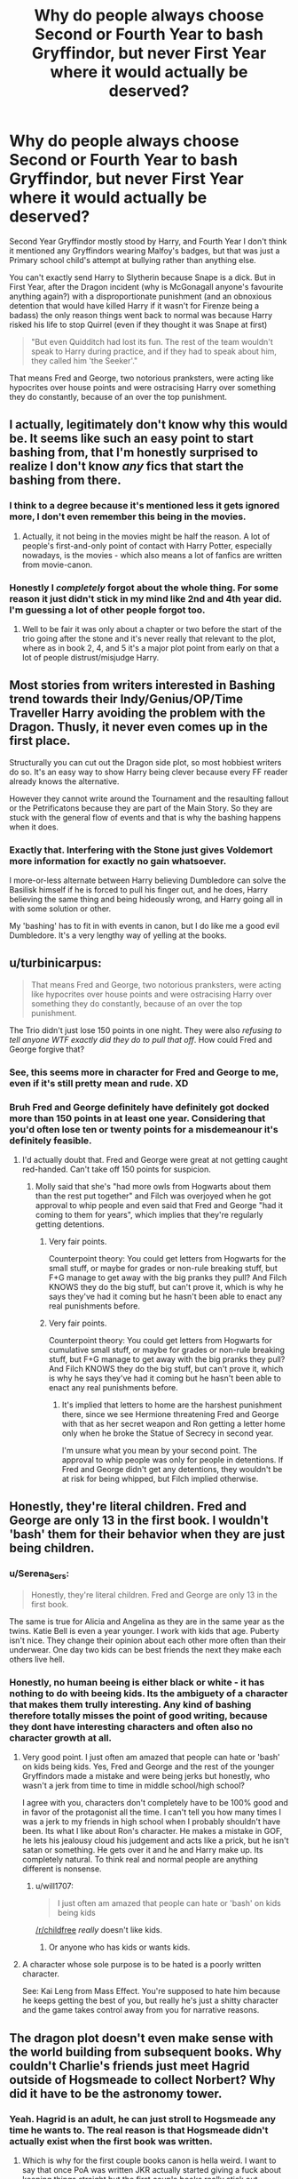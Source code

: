 #+TITLE: Why do people always choose Second or Fourth Year to bash Gryffindor, but never First Year where it would actually be deserved?

* Why do people always choose Second or Fourth Year to bash Gryffindor, but never First Year where it would actually be deserved?
:PROPERTIES:
:Author: LittenInAScarf
:Score: 317
:DateUnix: 1607588216.0
:DateShort: 2020-Dec-10
:FlairText: Discussion
:END:
Second Year Gryffindor mostly stood by Harry, and Fourth Year I don't think it mentioned any Gryffindors wearing Malfoy's badges, but that was just a Primary school child's attempt at bullying rather than anything else.

You can't exactly send Harry to Slytherin because Snape is a dick. But in First Year, after the Dragon incident (why is McGonagall anyone's favourite anything again?) with a disproportionate punishment (and an obnoxious detention that would have killed Harry if it wasn't for Firenze being a badass) the only reason things went back to normal was because Harry risked his life to stop Quirrel (even if they thought it was Snape at first)

#+begin_quote
  "But even Quidditch had lost its fun. The rest of the team wouldn't speak to Harry during practice, and if they had to speak about him, they called him 'the Seeker'."
#+end_quote

That means Fred and George, two notorious pranksters, were acting like hypocrites over house points and were ostracising Harry over something they do constantly, because of an over the top punishment.


** I actually, legitimately don't know why this would be. It seems like such an easy point to start bashing from, that I'm honestly surprised to realize I don't know /any/ fics that start the bashing from there.
:PROPERTIES:
:Author: PsiGuy60
:Score: 91
:DateUnix: 1607598055.0
:DateShort: 2020-Dec-10
:END:

*** I think to a degree because it's mentioned less it gets ignored more, I don't even remember this being in the movies.
:PROPERTIES:
:Author: Pedantic_Squirrel
:Score: 50
:DateUnix: 1607606634.0
:DateShort: 2020-Dec-10
:END:

**** Actually, it not being in the movies might be half the reason. A lot of people's first-and-only point of contact with Harry Potter, especially nowadays, is the movies - which also means a lot of fanfics are written from movie-canon.
:PROPERTIES:
:Author: PsiGuy60
:Score: 60
:DateUnix: 1607611115.0
:DateShort: 2020-Dec-10
:END:


*** Honestly I /completely/ forgot about the whole thing. For some reason it just didn't stick in my mind like 2nd and 4th year did. I'm guessing a lot of other people forgot too.
:PROPERTIES:
:Author: Comtesse_Kamilia
:Score: 13
:DateUnix: 1607622792.0
:DateShort: 2020-Dec-10
:END:

**** Well to be fair it was only about a chapter or two before the start of the trio going after the stone and it's never really that relevant to the plot, where as in book 2, 4, and 5 it's a major plot point from early on that a lot of people distrust/misjudge Harry.
:PROPERTIES:
:Author: dancortens
:Score: 11
:DateUnix: 1607639525.0
:DateShort: 2020-Dec-11
:END:


** Most stories from writers interested in Bashing trend towards their Indy/Genius/OP/Time Traveller Harry avoiding the problem with the Dragon. Thusly, it never even comes up in the first place.

Structurally you can cut out the Dragon side plot, so most hobbiest writers do so. It's an easy way to show Harry being clever because every FF reader already knows the alternative.

However they cannot write around the Tournament and the resaulting fallout or the Petrificatons because they are part of the Main Story. So they are stuck with the general flow of events and that is why the bashing happens when it does.
:PROPERTIES:
:Author: Faeriniel
:Score: 51
:DateUnix: 1607604318.0
:DateShort: 2020-Dec-10
:END:

*** Exactly that. Interfering with the Stone just gives Voldemort more information for exactly no gain whatsoever.

I more-or-less alternate between Harry believing Dumbledore can solve the Basilisk himself if he is forced to pull his finger out, and he does, Harry believing the same thing and being hideously wrong, and Harry going all in with some solution or other.

My 'bashing' has to fit in with events in canon, but I do like me a good evil Dumbledore. It's a very lengthy way of yelling at the books.
:PROPERTIES:
:Author: SMTRodent
:Score: 13
:DateUnix: 1607608054.0
:DateShort: 2020-Dec-10
:END:


** u/turbinicarpus:
#+begin_quote
  That means Fred and George, two notorious pranksters, were acting like hypocrites over house points and were ostracising Harry over something they do constantly, because of an over the top punishment.
#+end_quote

The Trio didn't just lose 150 points in one night. They were also /refusing to tell anyone WTF exactly did they do to pull that off/. How could Fred and George forgive that?
:PROPERTIES:
:Author: turbinicarpus
:Score: 84
:DateUnix: 1607603591.0
:DateShort: 2020-Dec-10
:END:

*** See, this seems more in character for Fred and George to me, even if it's still pretty mean and rude. XD
:PROPERTIES:
:Author: Dreamer_Of_Time
:Score: 58
:DateUnix: 1607604013.0
:DateShort: 2020-Dec-10
:END:


*** Bruh Fred and George definitely have definitely got docked more than 150 points in at least one year. Considering that you'd often lose ten or twenty points for a misdemeanour it's definitely feasible.
:PROPERTIES:
:Author: RoyalAct4
:Score: 22
:DateUnix: 1607606999.0
:DateShort: 2020-Dec-10
:END:

**** I'd actually doubt that. Fred and George were great at not getting caught red-handed. Can't take off 150 points for suspicion.
:PROPERTIES:
:Author: Lemurians
:Score: 24
:DateUnix: 1607614331.0
:DateShort: 2020-Dec-10
:END:

***** Molly said that she's "had more owls from Hogwarts about them than the rest put together" and Filch was overjoyed when he got approval to whip people and even said that Fred and George "had it coming to them for years", which implies that they're regularly getting detentions.
:PROPERTIES:
:Author: Why634
:Score: 20
:DateUnix: 1607620843.0
:DateShort: 2020-Dec-10
:END:

****** Very fair points.

Counterpoint theory: You could get letters from Hogwarts for the small stuff, or maybe for grades or non-rule breaking stuff, but F+G manage to get away with the big pranks they pull? And Filch KNOWS they do the big stuff, but can't prove it, which is why he says they've had it coming but he hasn't been able to enact any real punishments before.
:PROPERTIES:
:Author: justaprimer
:Score: 6
:DateUnix: 1607625905.0
:DateShort: 2020-Dec-10
:END:


****** Very fair points.

Counterpoint theory: You could get letters from Hogwarts for cumulative small stuff, or maybe for grades or non-rule breaking stuff, but F+G manage to get away with the big pranks they pull? And Filch KNOWS they do the big stuff, but can't prove it, which is why he says they've had it coming but he hasn't been able to enact any real punishments before.
:PROPERTIES:
:Author: justaprimer
:Score: 3
:DateUnix: 1607625968.0
:DateShort: 2020-Dec-10
:END:

******* It's implied that letters to home are the harshest punishment there, since we see Hermione threatening Fred and George with that as her secret weapon and Ron getting a letter home only when he broke the Statue of Secrecy in second year.

I'm unsure what you mean by your second point. The approval to whip people was only for people in detentions. If Fred and George didn't get any detentions, they wouldn't be at risk for being whipped, but Filch implied otherwise.
:PROPERTIES:
:Author: Why634
:Score: 4
:DateUnix: 1607741484.0
:DateShort: 2020-Dec-12
:END:


** Honestly, they're literal children. Fred and George are only 13 in the first book. I wouldn't 'bash' them for their behavior when they are just being children.
:PROPERTIES:
:Author: Invincible_Reason
:Score: 158
:DateUnix: 1607592485.0
:DateShort: 2020-Dec-10
:END:

*** u/Serena_Sers:
#+begin_quote
  Honestly, they're literal children. Fred and George are only 13 in the first book.
#+end_quote

The same is true for Alicia and Angelina as they are in the same year as the twins. Katie Bell is even a year younger. I work with kids that age. Puberty isn't nice. They change their opinion about each other more often than their underwear. One day two kids can be best friends the next they make each others live hell.
:PROPERTIES:
:Author: Serena_Sers
:Score: 83
:DateUnix: 1607604535.0
:DateShort: 2020-Dec-10
:END:


*** Honestly, no human beeing is either black or white - it has nothing to do with beeing kids. Its the ambiguety of a character that makes them trully interesting. Any kind of bashing therefore totally misses the point of good writing, because they dont have interesting characters and often also no character growth at all.
:PROPERTIES:
:Author: Luminur
:Score: 73
:DateUnix: 1607593247.0
:DateShort: 2020-Dec-10
:END:

**** Very good point. I just often am amazed that people can hate or 'bash' on kids being kids. Yes, Fred and George and the rest of the younger Gryffindors made a mistake and were being jerks but honestly, who wasn't a jerk from time to time in middle school/high school?

I agree with you, characters don't completely have to be 100% good and in favor of the protagonist all the time. I can't tell you how many times I was a jerk to my friends in high school when I probably shouldn't have been. Its what I like about Ron's character. He makes a mistake in GOF, he lets his jealousy cloud his judgement and acts like a prick, but he isn't satan or something. He gets over it and he and Harry make up. Its completely natural. To think real and normal people are anything different is nonsense.
:PROPERTIES:
:Author: Invincible_Reason
:Score: 49
:DateUnix: 1607593600.0
:DateShort: 2020-Dec-10
:END:

***** u/will1707:
#+begin_quote
  I just often am amazed that people can hate or 'bash' on kids being kids
#+end_quote

[[/r/childfree]] /really/ doesn't like kids.
:PROPERTIES:
:Author: will1707
:Score: 26
:DateUnix: 1607602346.0
:DateShort: 2020-Dec-10
:END:

****** Or anyone who has kids or wants kids.
:PROPERTIES:
:Author: CryptidGrimnoir
:Score: 6
:DateUnix: 1607624294.0
:DateShort: 2020-Dec-10
:END:


**** A character whose sole purpose is to be hated is a poorly written character.

See: Kai Leng from Mass Effect. You're supposed to hate him because he keeps getting the best of you, but really he's just a shitty character and the game takes control away from you for narrative reasons.
:PROPERTIES:
:Author: Poonchow
:Score: 2
:DateUnix: 1607669434.0
:DateShort: 2020-Dec-11
:END:


** The dragon plot doesn't even make sense with the world building from subsequent books. Why couldn't Charlie's friends just meet Hagrid outside of Hogsmeade to collect Norbert? Why did it have to be the astronomy tower.
:PROPERTIES:
:Author: HailMahi
:Score: 17
:DateUnix: 1607614320.0
:DateShort: 2020-Dec-10
:END:

*** Yeah. Hagrid is an adult, he can just stroll to Hogsmeade any time he wants to. The real reason is that Hogsmeade didn't actually exist when the first book was written.
:PROPERTIES:
:Author: robobreasts
:Score: 19
:DateUnix: 1607624276.0
:DateShort: 2020-Dec-10
:END:

**** Which is why for the first couple books canon is hella weird. I want to say that once PoA was written JKR actually started giving a fuck about keeping things straight but the first couple books really stick out compared to the rest.

Hell, honestly if you look at the first book it's a little obvious that JKR really just meant it as a one-off and not a complete series.
:PROPERTIES:
:Author: porygonzguy
:Score: 12
:DateUnix: 1607627297.0
:DateShort: 2020-Dec-10
:END:

***** I don't think it's just the earlier books. There are many contradictions, like her saying Dumbledore was 150 even though he was born in 1881 or saying that Hermione was the only student to have ever received a time-turner and implying that there's no such thing as self-studying O.W.L.s even though Percy, Bill, and Barty Crouch Jr all got 12 O.W.L.s.
:PROPERTIES:
:Author: Why634
:Score: 11
:DateUnix: 1607630410.0
:DateShort: 2020-Dec-10
:END:


** I think it's because the other two are more memorable. Second year because of the whole parseltongue thing and fourth year because Ron doesn't believe Harry. I completely forgot that something similar happens in first year. I assume most people don't reread the entire series before writing their fanfic, so they probably just forgot.
:PROPERTIES:
:Author: RobinEgberts
:Score: 31
:DateUnix: 1607600999.0
:DateShort: 2020-Dec-10
:END:

*** Ding ding. A lot of people don't reread the series at all, or rewatch the movies since it's less time consuming.
:PROPERTIES:
:Author: Piekage12
:Score: 15
:DateUnix: 1607602590.0
:DateShort: 2020-Dec-10
:END:

**** Yeah, and this also doesn't happen in the movies. I'm pretty sure they just get detention, the point lose and ostracizing was cut for time I believe
:PROPERTIES:
:Author: become-a-banshee
:Score: 8
:DateUnix: 1607609281.0
:DateShort: 2020-Dec-10
:END:

***** There was still the point loss, but the ostracizing was cut, to be fair though their interactions in the movies were almost exclusively with each other and they had limited time, so it is understandable that they decided to cut it since it doesn't actually have many repercussions on character development or on the main storyline, though I am still annoyed that they cut the potion challenge and the Troll cameo at the end.
:PROPERTIES:
:Author: JOKERRule
:Score: 7
:DateUnix: 1607612668.0
:DateShort: 2020-Dec-10
:END:

****** Yeah, the Troll was a the last moment for you to put together it was going to be Quirrell on the next room. Harry Potter books at their heart were mystery books and all good mystery books should be solvable even of the chance is very small
:PROPERTIES:
:Author: become-a-banshee
:Score: 7
:DateUnix: 1607613140.0
:DateShort: 2020-Dec-10
:END:


** The best explanation I've heard for McGonagall's behavior that night is that when she sees a little James Potter clone and his friends running around after curfew and pranking Slytherins, starting his troublemaking even younger than Potter Sr., she has Maurader flashbacks and tries to cut the whole nonsense off at the knees.

Which is not to justify her behavior. She reacted to what she /thought/ she saw instead of investigating what was actually there. She essentially committed the same sin as Snape, seeing Harry as a substitute for his father instead of a person in his own right.

Going by this explanation, and assuming 50 points each is wildly out of proportion for breaking curfew, I think it's reasonable for the other students to assume they did something /horrifying/ that they won't admit to. When you're 13 and you think your classmate did something too awful to talk about, well, ostracism is rational, if immature.

So there's some room for bashing, at least Percy and the twins should have known their brother better, but overall this is less unreasonable than the school's reaction in 2nd, 4th, and 5th year.
:PROPERTIES:
:Author: RookRider
:Score: 13
:DateUnix: 1607625972.0
:DateShort: 2020-Dec-10
:END:

*** u/Why634:
#+begin_quote
  at least Percy and the twins should have known their brother better
#+end_quote

Ron wasn't involved.
:PROPERTIES:
:Author: Why634
:Score: 4
:DateUnix: 1607629880.0
:DateShort: 2020-Dec-10
:END:

**** He was in hospital with a mysterious illness, which they might have reasonably guessed was related. Actually that could be an extra reason for ostracism, if Harry/Hermione had got Ron injured.
:PROPERTIES:
:Author: davidwelch158
:Score: 3
:DateUnix: 1607641105.0
:DateShort: 2020-Dec-11
:END:


**** ...damn, you're right. It's been too long since I read canon.
:PROPERTIES:
:Author: RookRider
:Score: 1
:DateUnix: 1607645444.0
:DateShort: 2020-Dec-11
:END:


** i mean, Fred and George never lost 150 points in one night. plus the trio refused to tell anyone.

about the punishment: i always assumed that McGonagall suspected that the whole dragon thing was true and had gotten some sort of proof, hence the massive point loss and detention. it makes more sense that way.
:PROPERTIES:
:Author: trichstersongs
:Score: 14
:DateUnix: 1607606260.0
:DateShort: 2020-Dec-10
:END:

*** The detention in the forest at night makes zero sense, at all, ever. Eleven and sent to the /forbidden forest/ to find something /killing unicorns?/ Yeah, no.
:PROPERTIES:
:Author: hrmdurr
:Score: 22
:DateUnix: 1607607513.0
:DateShort: 2020-Dec-10
:END:

**** sorry, my above comment wasn't clear enough- the nature of the detention makes no sense at all, and i agree with you completely! it's the point loss and the fact that they were given detention which makes sense
:PROPERTIES:
:Author: trichstersongs
:Score: 2
:DateUnix: 1607609500.0
:DateShort: 2020-Dec-10
:END:


**** u/SMTRodent:
#+begin_quote
  (why is McGonagall anyone's favourite anything again?)
#+end_quote
:PROPERTIES:
:Author: SMTRodent
:Score: 7
:DateUnix: 1607608101.0
:DateShort: 2020-Dec-10
:END:


*** I think she would actually have been more lenient if she suspected the dragon thing, cuz I really was Hagrid's fault and they working to not him arrested.

I think the point was so great because to her it seemed like the Trio worked to trick Draco out at night for an unknown reason (she was teaching during the whole Mauraders try to kill Snape event). Then Draco is out trying to get in trouble and Neville falls into the whole thing which really he shouldn't have had 50 pts away but suppose she can't take from Draco and not Neville, especially with Lucius on the Board of Governors.

So up late, running around the castle (we currently has a deadly corridor), tricking others to do the same and then not telling her the reason so she has to assume the worst
:PROPERTIES:
:Author: become-a-banshee
:Score: 12
:DateUnix: 1607609645.0
:DateShort: 2020-Dec-10
:END:


** Don't know why that is, but I would like to see some stories that explore that time, with some of the Gryffindors finding about that Norbet really did exist and feeling bad for how they treated Harry.
:PROPERTIES:
:Author: Call0013
:Score: 12
:DateUnix: 1607595367.0
:DateShort: 2020-Dec-10
:END:


** Losing 150 points for staying up late is a bit too much in my opinion, but I also wonder if that's what prompted Dumbledore to give 160 extra points at the end of the year
:PROPERTIES:
:Author: Fyreshield
:Score: 18
:DateUnix: 1607602927.0
:DateShort: 2020-Dec-10
:END:

*** They didn't lose 150 points just for staying late, McGonnagall thought Harry and Hermione created a story about a smuggled Dragon to "trap" Draco out of his House after curfew, while Neville was just an innocent victim that also heard the lie. Plotting to put another student in trouble is pretty much opposed to everything Gryffindor is supposed to stand for, hence why she took so many points from Harry and Hermione, as for Neville and Draco they got the same punishment for the sake of "fairness".

But to be honest, Rowling probably just wanted to have Harry experiment some hardship by being shunned by his House, and pulled an explanation out of her ass to justify the massive loss of points.
:PROPERTIES:
:Author: PlusMortgage
:Score: 26
:DateUnix: 1607613609.0
:DateShort: 2020-Dec-10
:END:


*** Honestly probably
:PROPERTIES:
:Author: SpiritRiddle
:Score: 6
:DateUnix: 1607604983.0
:DateShort: 2020-Dec-10
:END:


** u/SMTRodent:
#+begin_quote
  after the Dragon incident (why is McGonagall anyone's favourite anything again?)
#+end_quote

Fifty points each from the Gryffindors, twenty from Malfoy who was both out after curfew and she thought he was lying too.

Yeah. I wrote one where Harry didn't forgive the team at all or move on and it was cathartic. Not good enough to post, sadly.
:PROPERTIES:
:Author: SMTRodent
:Score: 12
:DateUnix: 1607607763.0
:DateShort: 2020-Dec-10
:END:

*** I'd love to read that.
:PROPERTIES:
:Score: 6
:DateUnix: 1607617891.0
:DateShort: 2020-Dec-10
:END:


*** You should post it anyway I'd love to read it
:PROPERTIES:
:Author: sailorhellblazer
:Score: 3
:DateUnix: 1607991120.0
:DateShort: 2020-Dec-15
:END:

**** It's buried in an unfinished longfic and I'm posting something else right now. Honestly, the idea of even going and looking for /which/ longfic makes me feel tired. But thanks for the encouragement anyway; if it had been 'done' and I was merely hesitant, that would have pushed me to post, probably.
:PROPERTIES:
:Author: SMTRodent
:Score: 2
:DateUnix: 1607991238.0
:DateShort: 2020-Dec-15
:END:


** I suppose it depends on how far you define bashing. So I'll just assume standard Harry going against Gryffindor.

Personally, I would use fourth year if I wanted to have Harry separate from Gryffindor. It has the context advantage of everything that happened prior has happened. You could essentially have Harry think to himself, this is the third time in four years a portion of Gryffindor turned against me and the second in four that a majority is against me. (For fourth year most of the Gryffindor being against Harry was after his name came out and before the first task.)

Second year I do agree, the majority of Gryffindor didn't actively turn against him. That being said I do recall that at least a portion did.

First year. Your points here are valid but you need to remember context. Harry just came off of 11yrs of abuse, and thrust into the spotlight. He's (in theory) at least somewhat used to how people are treating him here. Gryffindor was the first major group that accepted him, but them turning during first year verses fourth after he's understood what the group really means and has been in the group for a significant period of time (I'd argue ever since second year as it was a minority that turned for Parseltongue) really wasn't as impactful.
:PROPERTIES:
:Author: Z_Man3213
:Score: 8
:DateUnix: 1607608587.0
:DateShort: 2020-Dec-10
:END:


** Yeah, that incident with McGonagall made me die inside a little. Like, who the hell takes a hundred and fifty points from their own House (fifty apiece) for being out pas curfew, while taking only twenty points from the rival House???
:PROPERTIES:
:Author: CyberWolfWrites
:Score: 4
:DateUnix: 1607668529.0
:DateShort: 2020-Dec-11
:END:


** Four year was the messier book.
:PROPERTIES:
:Author: SavingsPhotograph724
:Score: 6
:DateUnix: 1607600974.0
:DateShort: 2020-Dec-10
:END:


** I'm sure there's alot of fanfic writers who haven't read the books, and as far as I can recall Harry becoming a social pariah amongst the Gryffindors doesn't happen in the film adaptation of The Philosopher's Stone.
:PROPERTIES:
:Author: EloImFizzy
:Score: 3
:DateUnix: 1607633353.0
:DateShort: 2020-Dec-11
:END:


** Personally, my take on the punishment they received is that the teachers already knew about the dragon beforehand. Charlie wouldn't be able to sneak a dragon to the reserve long-term, the other workers would eventually notice there was a new dragon, the administration would need to account the resources for a new (and still young) dragon and this is ignoring the undoubtedly heavy security measures and monitoring in which Nobrert would need to be included to stop poaching and Charlie /knew/ it from the get go. I think chances are that the adults (including the professors and dragon-handlers) decided to keep quiet and pretend they didn't know about the dragon to have plausible deniability while organizing and monitoring everything and letting the kids have their adventure, but to not encourage such behavior the teachers probably decided to hunt the kids down the second the exchange was made and give them an unreasonably harsh punishment.

Think about it, McG's entire speech was utterly bullshit if taken to be about the breaking of curfew, but is something I could actually expect from an utterly-done-with-your-shit local police officer or teacher at a boarding school that just found a bunch of very small children trafficking a bengal tiger back to it's home-country, it is just too big to let pass unremarkable, but at the same time those /are/ children, so you can't really let it go on to court, you are not a heartless monster after all.
:PROPERTIES:
:Author: JOKERRule
:Score: 7
:DateUnix: 1607612124.0
:DateShort: 2020-Dec-10
:END:

*** I honestly think that the teachers or any adult at Hogwarts have nothing to say for themselves, at least from what is know from cannon. Should we go with your hypothesis there is still the fact, that Hagrid for whatever reason wasn't punished, don't care if it hurt his feelings or not. If they wanted to be seen as reliable and respectable people, they should have taken care of it themselves and not let children, knowingly break rules and be in danger (I mean should dragon escape or burn them) and then they give them detention with irresponsible person, at night ( when they should be sleeping), in place where it is quiet dangerous even in daylight let alone in night. Excuse that she is done with that shit, gave her no right to put them into such situations to begin with. If she is overworked, she has three positions after all, then she should either give up some of them or quit entirely if she can't uphold all her duties which are required of her because of her field of work and adult who is supposed to watch and care over kids. If she can't make it, then she could change profession too. Regarding others adults at Hogwarts, the less said about them, the better. Lot of them are failing at their duties and responsibilities too.

Sorry that I'm rambling
:PROPERTIES:
:Author: Eleanora713
:Score: 7
:DateUnix: 1607626912.0
:DateShort: 2020-Dec-10
:END:


** Most bashing fics are canon divergence rather than full AU, and, well, there isn't much divergence to be had in first year. It'd be interesting to see though.
:PROPERTIES:
:Author: Jill_T
:Score: 2
:DateUnix: 1607653837.0
:DateShort: 2020-Dec-11
:END:
